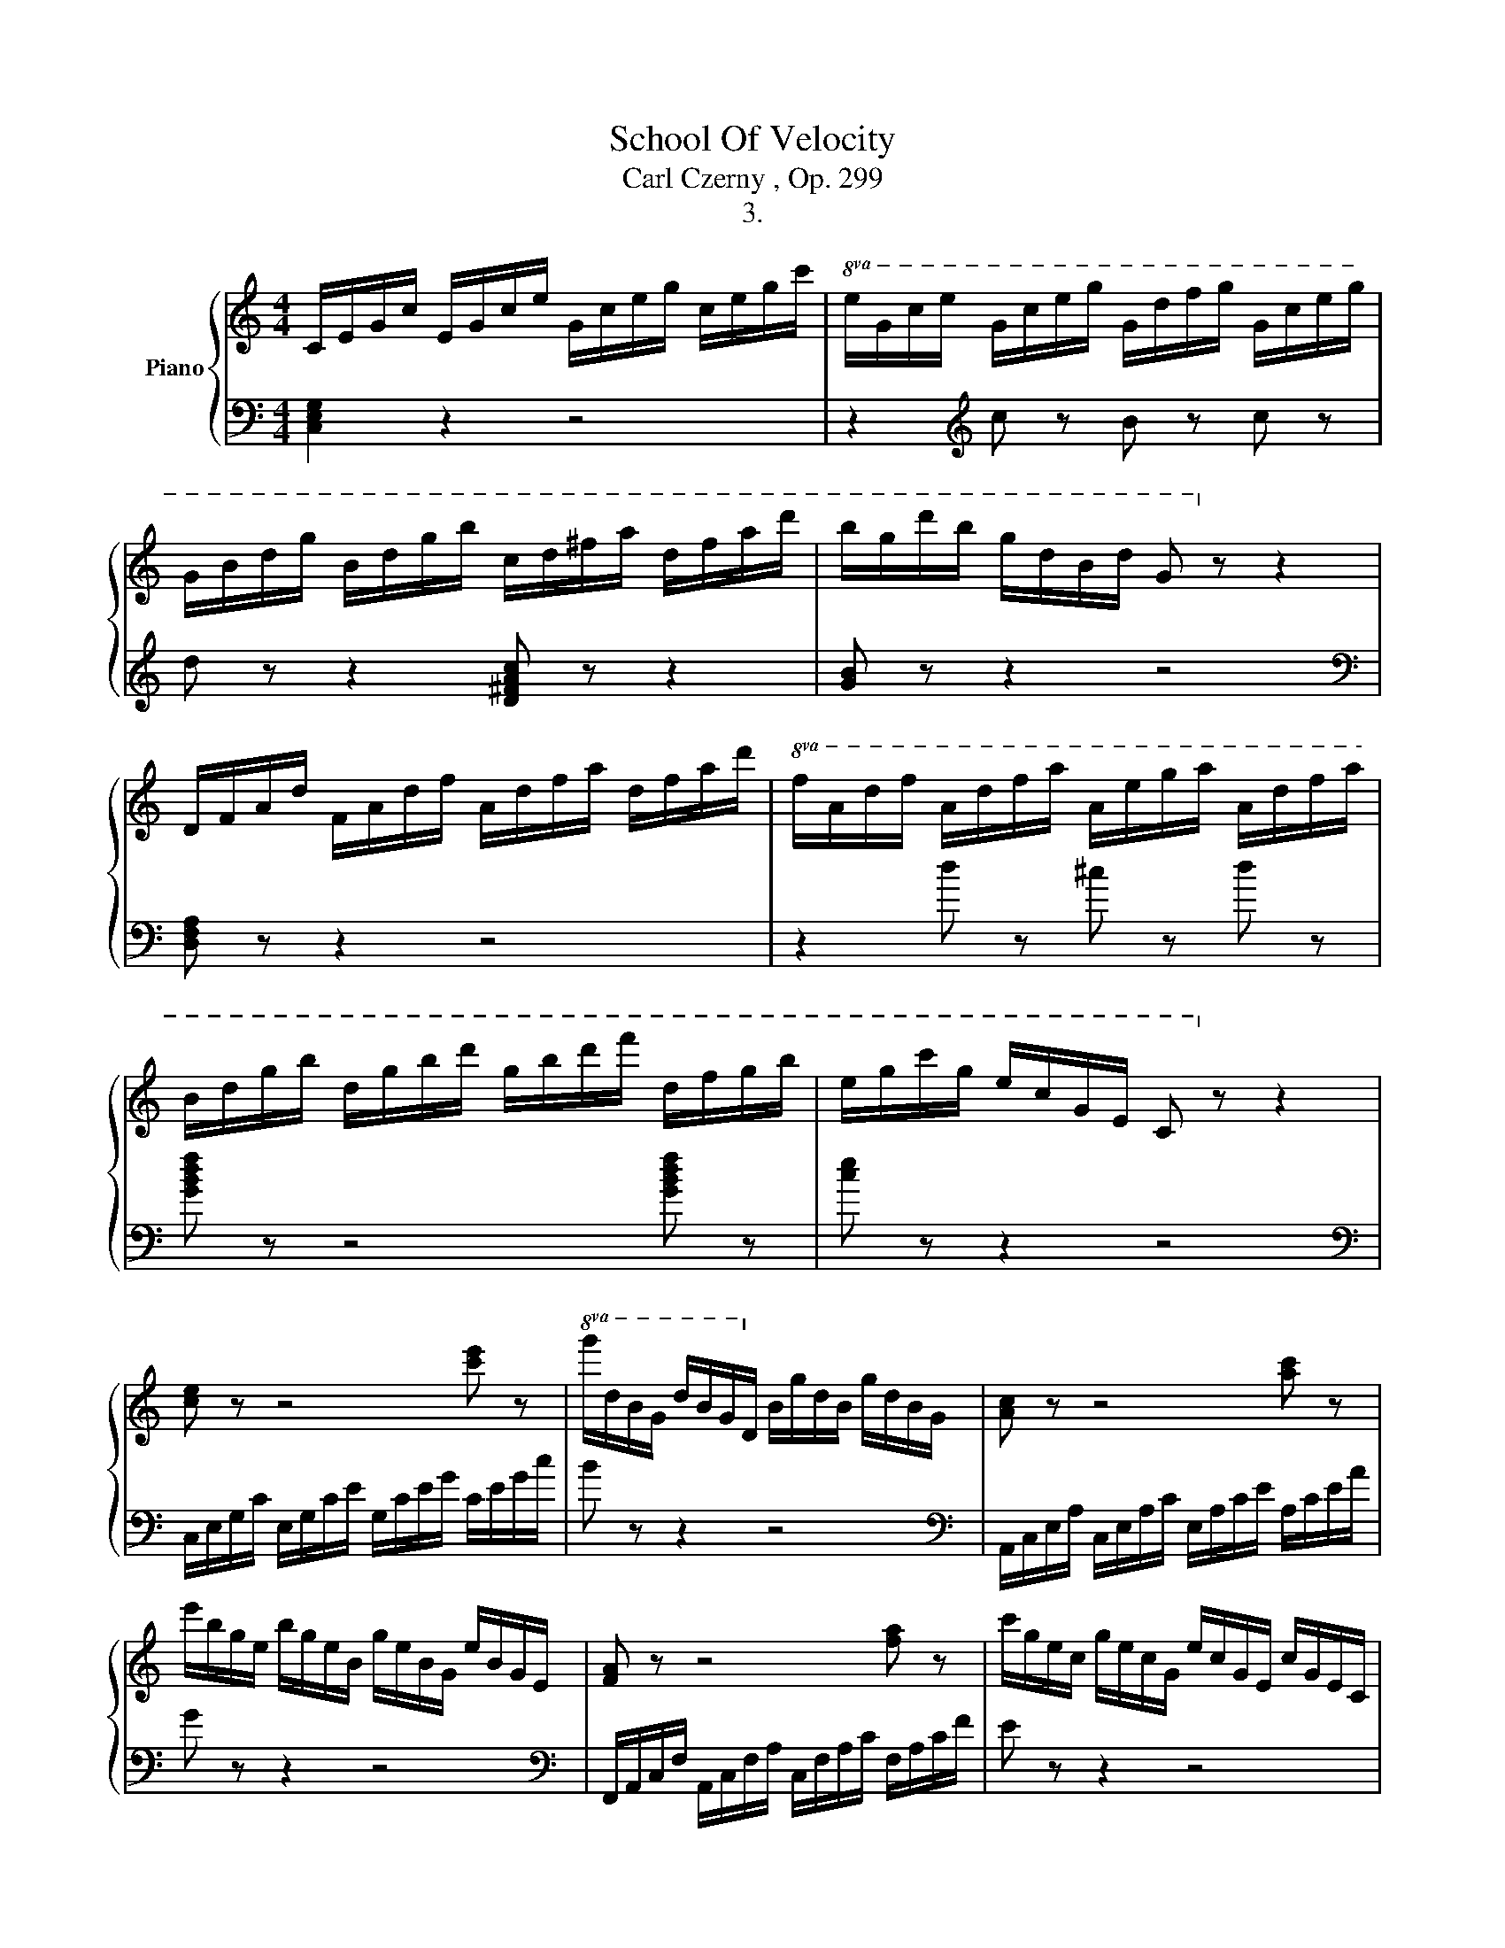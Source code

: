 X:1
T:School Of Velocity
T:Carl Czerny , Op. 299
T:3.
%%score { 1 | 2 }
L:1/8
M:4/4
K:C
V:1 treble nm="Piano"
V:2 bass 
V:1
 C/E/G/c/ E/G/c/e/ G/c/e/g/ c/e/g/c'/ |!8va(! e/g/c'/e'/ g/c'/e'/g'/ g/d'/f'/g'/ g/c'/e'/g'/ | %2
 g/b/d'/g'/ b/d'/g'/b'/ c'/d'/^f'/a'/ d'/f'/a'/d''/ | b'/g'/d''/b'/ g'/d'/b/d'/ g!8va)! z z2 | %4
 D/F/A/d/ F/A/d/f/ A/d/f/a/ d/f/a/d'/ |!8va(! f/a/d'/f'/ a/d'/f'/a'/ a/e'/g'/a'/ a/d'/f'/a'/ | %6
 b/d'/g'/b'/ d'/g'/b'/d''/ g'/b'/d''/f''/ d'/f'/g'/b'/ | e'/g'/c''/g'/ e'/c'/g/e/ c!8va)! z z2 | %8
 [ce] z z4 [c'e'] z |!8va(! g'/d'/b/g/ d'/b/g/d/!8va)! b/g/d/B/ g/d/B/G/ | [Ac] z z4 [ac'] z | %11
 e'/b/g/e/ b/g/e/B/ g/e/B/G/ e/B/G/E/ | [FA] z z4 [fa] z | c'/g/e/c/ g/e/c/G/ e/c/G/E/ c/G/E/C/ | %14
 z/ F/A/d/ f/d/A/F/ z/ ^F/A/d/ ^f/d/A/F/ | z/ G/B/d/ g/d/B/G/ z/ =F/B/d/ =f/d/B/F/ | %16
 z/ (E/G/c/ e/c/G/E/ e/c/G/E/ e/c/G/E/) | e/c/G/E/ e/c/G/E/ e/c/A/E/ e/c/A/E/ | %18
 d/A/F/D/ d/A/F/D/ c/A/^F/_E/ c/A/F/E/ | c/G/=E/C/ c/G/E/C/ B/G/=F/D/ B/G/F/D/ | %20
 c/C/E/G/ c/E/G/c/ e/G/c/e/ g/c/e/g/ | c'/c/e/g/ c'/e/g/c'/!8va(! e'/g/c'/e'/ g'/c'/e'/g'/ | %22
 c''!8va)! z z2 [EGce]2 z2 | [CEGc]2 z2 z4 |] %24
V:2
 [C,E,G,]2 z2 z4 | z2[K:treble] c z B z c z | d z z2 [D^FAc] z z2 | [GB] z z2 z4 | %4
[K:bass] [D,F,A,] z z2 z4 | z2[K:] d z ^c z d z | [GBdf] z z4 [GBdf] z | [ce] z z2 z4 | %8
[K:bass] C,/E,/G,/C/ E,/G,/C/E/[K:] G,/C/E/G/ C/E/G/c/ | B z z2 z4 | %10
[K:bass] A,,/C,/E,/A,/ C,/E,/A,/C/ E,/A,/C/E/[K:] A,/C/E/A/ | G z z2 z4 | %12
[K:bass] F,,/A,,/C,/F,/ A,,/C,/F,/A,/ C,/F,/A,/C/ F,/A,/C/F/ | E z z2 z4 | D,4 C,4 | B,,4 G,,4 | %16
 (C,2 C,,2 E,,2 G,,2) | (C,2 E,2 A,,2 C,2) | (F,,2 A,,2 ^F,,2 A,,2) | (G,,2 ^F,,2 G,,2 G,,,2) | %20
 C,, z z2 z4 | z2 (C2 G,2 E,2 | C,) z z2 [C,C]2 z2 | [C,,C,]2 z2 z4 |] %24


